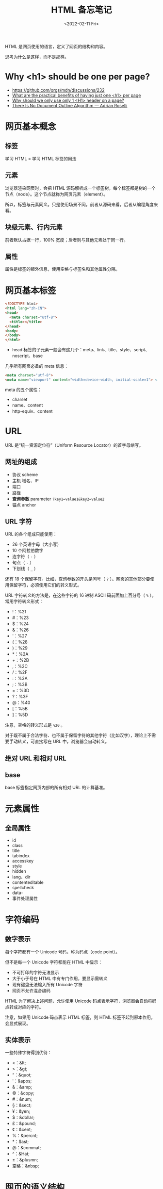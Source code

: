 #+TITLE: HTML 备忘笔记
#+DATE: <2022-02-11 Fri>
#+TAGS[]: 技术 HTML
#+TOC: true

HTML 是网页使用的语言，定义了网页的结构和内容。

思考为什么是这样，而不是那样。

* Why <h1> should be one per page?

- [[https://github.com/orgs/mdn/discussions/232]]
- [[https://webmasters.stackexchange.com/q/115718][What are the practical benefits of having just one <h1> per page]]
- [[https://www.quora.com/Why-should-we-only-use-only-1-H1-header-on-a-page][Why should we only use only 1 <H1> header on a page?]]
- [[https://adrianroselli.com/2016/08/there-is-no-document-outline-algorithm.html][There Is No Document Outline Algorithm — Adrian Roselli]]

* 网页基本概念
** 标签
学习 HTML = 学习 HTML 标签的用法

** 元素
浏览器渲染网页时，会把 HTML 源码解析成一个标签树，每个标签都是树的一个节点（node）。这个节点就称为网页元素（element）。

所以，标签与元素同义。只是使用场景不同，前者从源码来看，后者从编程角度来看。

** 块级元素、行内元素
前者默认占据一行，100% 宽度；后者则与其他元素处于同一行。

** 属性
属性是标签的额外信息，使用空格与标签名和其他属性分隔。

* 网页基本标签
#+begin_src html
<!DOCTYPE html>
<html lang="zh-CN">
<head>
  <meta charset="utf-8">
  <title></title>
</head>
<body>
</body>
</html>
#+end_src

- head 标签的子元素一般会有这几个：meta、link、title、style、script、noscript、base

几乎所有网页必备的 meta 信息：

#+begin_src html
<meta charset="utf-8">
<meta name="viewport" content="width=device-width, initial-scale=1"> <!-- 使得移动端的样子和桌面端一致 -->
#+end_src

meta 的五个属性：

- charset
- name、content
- http-equiv、content

* URL
URL 是“统一资源定位符”（Uniform Resource Locator）的首字母缩写。

** 网址的组成

- 协议 scheme
- 主机 域名、IP
- 端口
- 路径
- *查询参数* parameter =?key1=value1&key2=value2=
- 锚点 anchor

** URL 字符
URL 的各个组成只能使用：

- 26 个英语字母（大小写）
- 10 个阿拉伯数字
- 连字符（ =-= ）
- 句点（ =.= ）
- 下划线（ =_= ）

还有 18 个保留字符。比如，查询参数的开头是问号（ =?= ）。网页的其他部分要使用保留字符，必须使用它们的转义形式。

URL 字符转义的方法是，在这些字符的 16 进制 ASCII 码前面加上百分号（ =%= ）。常用字符转义形式：

- !：%21
- #：%23
- $：%24
- &：%26
- '：%27
- (：%28
- )：%29
- *：%2A
- +：%2B
- ,：%2C
- /：%2F
- :：%3A
- ;：%3B
- =：%3D
- ?：%3F
- @：%40
- [：%5B
- ]：%5D

注意，空格的转义形式是 =%20= 。

对于既不属于合法字符、也不属于保留字符的其他字符（比如汉字），理论上不需要手动转义，可直接写在 URL 中，浏览器会自动转义。

** 绝对 URL 和相对 URL
** base
base 标签指定网页内部的所有相对 URL 的计算基准。

* 元素属性
** 全局属性
- id
- class
- title
- tabindex
- accesskey
- style
- hidden
- lang、dir
- contenteditable
- spellcheck
- data-
- 事件处理属性

* 字符编码
** 数字表示
每个字符都有一个 Unicode 号码，称为码点（code point）。

但不是每一个 Unicode 字符都能在 HTML 中显示：

- 不可打印的字符无法显示
- 大于小于号在 HTML 中有专门作用，要显示需转义
- 现有键盘无法输入所有 Unicode 字符
- 网页不允许混合编码

HTML 为了解决上述问题，允许使用 Unicode 码点表示字符，浏览器会自动将码点转成对应的字符。

注意，如果用 Unicode 码点表示 HTML 标签，则 HTML 标签不起到原本作用，会显式展现。

** 实体表示
一些特殊字符得到优待：

- <：&lt;
- >：&gt;
- “：&quot;
- '：&apos;
- &：&amp;
- ©：&copy;
- #：&num;
- §：&sect;
- ¥：&yen;
- $：&dollar;
- £：&pound;
- ¢：&cent;
- %：&percnt;
- *：$ast;
- @：&commat;
- ^：&Hat;
- ±：&plusmn;
- 空格：&nbsp;

* 网页的语义结构

涉及元素：header、main、article、footer、aside、section、nav、hgroup、h1-h6

- article 想把一组相关内容放在一起时，可以用它

** 可选的组织结构

一、

#+begin_src html
<body>
  <header>页眉</header>
  <main>
    <article>
      <h1>文章标题</h1>
      <p>文章内容</p>
    </article>
  </main>
  <footer>页尾</footer>
</body>
#+end_src

二、

#+BEGIN_SRC html
<body>
  <main>
    <h1>主题</h1>
    <section>
      <h2>次级主题</h2>
    </section>
  </main>
  <footer></footer>
</body>
#+END_SRC

* 文本标签
div、p、span、br、wbr、hr（属于历史遗留、不建议使用。建议使用 CSS 表示水平线效果）、pre、strong、b（属于历史遗留的纯样式标签、不建议使用）、em、i（语义不强，用 em 代替）、sub、sup、var、u、s、blockquote、cite、q、code、kbd、samp、mark、small、time、data、address、abbr、ins、del、dfn、ruby、bdo、bdi

* 列表标签
ol、ul、li、dl（description list）、dt(description term)、dd(description detail)

** 列表标签属性
ol：

- reversed 倒序数字
- start 开始的数字
- type：A、a、i、I、1

* 图像标签
** img
#+begin_src html
<img src="" alt="">
#+end_src

默认是行内元素。

如何让图片变成链接？

#+begin_src html
<a href="">
  <img src="" alt="">
</a>
#+end_src

属性：

- alt
- width、height
- srcset、sizes
- referrerpolicy
- crossorigin
- loading

一旦设置 width、height，浏览器会为图片预留出这些空间，但图片无法加载时就会很难看。

如果只设置 width 或 height，则图片会等比例调整大小。

** figure、figcaption
#+begin_src html
<figure>
  <img src="">
  <figcaption>说明文字</figcaption>
</figure>
#+end_src

除了图像，figure 还可以用于引用、代码、诗歌等场景。

** 响应式图像
响应式设计（responsive web design）：网页在不同尺寸的设备上，都能产生良好的显示效果；

响应式设计中的图像部分，就是响应式图像（responsive image）。

图片在不同尺寸的设备上显示时，显示效果不同。在电脑上显示正常的图片，在手机看着就很别扭。而响应式图像就是能够同时满足电脑和手机两类终端的图片设置方式。

- srcset 用于指定多张图像，适应不同像素密度的屏幕

#+begin_src html
<img srcset="a-320w.jpg, a-480w.jpg 1.5x, a-640w.jpg x2" src="a-640w.jpg">
#+end_src

=1.5x= 是 1.5 倍像素密度。

- sizes 不同尺寸显示不同大小图像，配合 srcset 使用

#+begin_src html
<img srcset="foo-160.jpg 160w,
             foo-320.jpg 320w,
             foo-640.jpg 640w,
             foo-1280.jpg 1280w"
sizes="(max-width: 440px) 100vw,
(max-width: 900px) 33vw,
254px"
src="foo-1280.jpg">
#+end_src

** picture
#+begin_src html
<picture>
  <source media="(max-width: 500px)" srcset="a.jpg">
  <source media="(min-width: 501px)" srcset="b.jpg">
  <img src="c.jpg" alt="test">
</picture>
#+end_src

还可以同时考虑屏幕尺寸和像素密度的适配进行操作。

图片格式的调整：

#+begin_src html
<picture>
  <source type="image/svg+xml" srcset="logo.xml">
  <source type="image/webp" srcset="logo.webp">
  <img src="logo.png" alt="ACME Corp">
</picture>
#+end_src

浏览器按照 picture 中的图片格式顺序，依次检查是否支持：svg、webp、png。

* 链接标签
- a

rel：

noreferrer 告诉浏览器打开链接时，不要将当前网址作为 HTTP 头信息的 Referer 字段发送出去，这样可以隐藏点击来源。

noopener 告诉浏览器打开链接时，不让链接窗口通过 JS 的 window.opener 属性引用原始窗口，这样就提高了安全性。当使用 =target="_blank"= 时，就不必添加 noopener 就能达到禁止引用原始窗口的效果（[[https://mathiasbynens.github.io/rel-noopener/][src]]）。

- mailto
- tel
- link
- script
- noscript

* 多媒体标签
- video
- audio
- track
- source
- embed
- object, param

* iframe
用于嵌入其他网页。

* 表格
- table、caption
- thead、tbody、tfoot
- colgroup、col
- tr
- th、td

* 表单
- form
- input
  - radio
    两个 type 为 radio 的表单组件，具有相同 name 时，只可二选一
    #+BEGIN_SRC html
    <label><input name="indoor-outdoor" id="indoor" type="radio"> Indoor</label>
    <label><input name="indoor-outdoor" id="outdoor" type="radio"> Outdoor</label>
    #+END_SRC
- fieldset, legend

* 其他标签

- dialog
- details、summary


参考资料

- [[https://wangdoc.com/html/]]
- [[https://developer.mozilla.org/en-US/docs/Web/HTML]]
- [[https://htmlhead.dev/]]
- [[http://html5doctor.com/]]
- [[https://www.w3schools.com/html/default.asp]]
- HTML 5 权威指南
- HTML 标准 [[https://html.spec.whatwg.org/multipage/]]
- [[https://github.com/diegocard/awesome-html5]]
